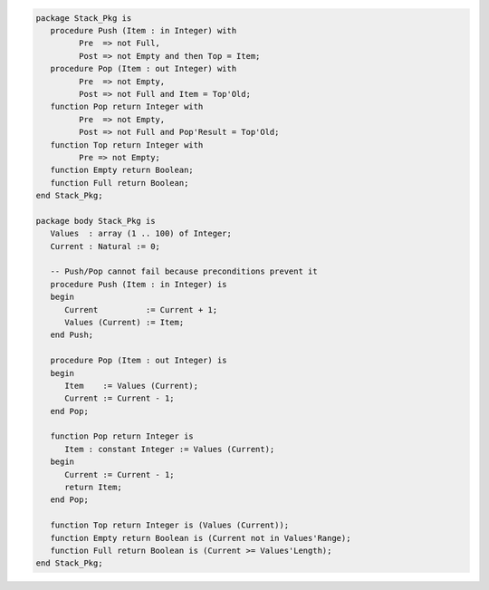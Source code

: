 .. code:: ada
   :class: ada-run

   package Stack_Pkg is
      procedure Push (Item : in Integer) with
            Pre  => not Full,
            Post => not Empty and then Top = Item;
      procedure Pop (Item : out Integer) with
            Pre  => not Empty,
            Post => not Full and Item = Top'Old;
      function Pop return Integer with
            Pre  => not Empty,
            Post => not Full and Pop'Result = Top'Old;
      function Top return Integer with
            Pre => not Empty;
      function Empty return Boolean;
      function Full return Boolean;
   end Stack_Pkg;

   package body Stack_Pkg is
      Values  : array (1 .. 100) of Integer;
      Current : Natural := 0;
   
      -- Push/Pop cannot fail because preconditions prevent it
      procedure Push (Item : in Integer) is
      begin
         Current          := Current + 1;
         Values (Current) := Item;
      end Push;
   
      procedure Pop (Item : out Integer) is
      begin
         Item    := Values (Current);
         Current := Current - 1;
      end Pop;
   
      function Pop return Integer is
         Item : constant Integer := Values (Current);
      begin
         Current := Current - 1;
         return Item;
      end Pop;
   
      function Top return Integer is (Values (Current));
      function Empty return Boolean is (Current not in Values'Range);
      function Full return Boolean is (Current >= Values'Length);
   end Stack_Pkg;
